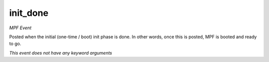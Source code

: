 init_done
=========

*MPF Event*

Posted when the initial (one-time / boot) init phase is done. In
other words, once this is posted, MPF is booted and ready to go.

*This event does not have any keyword arguments*
